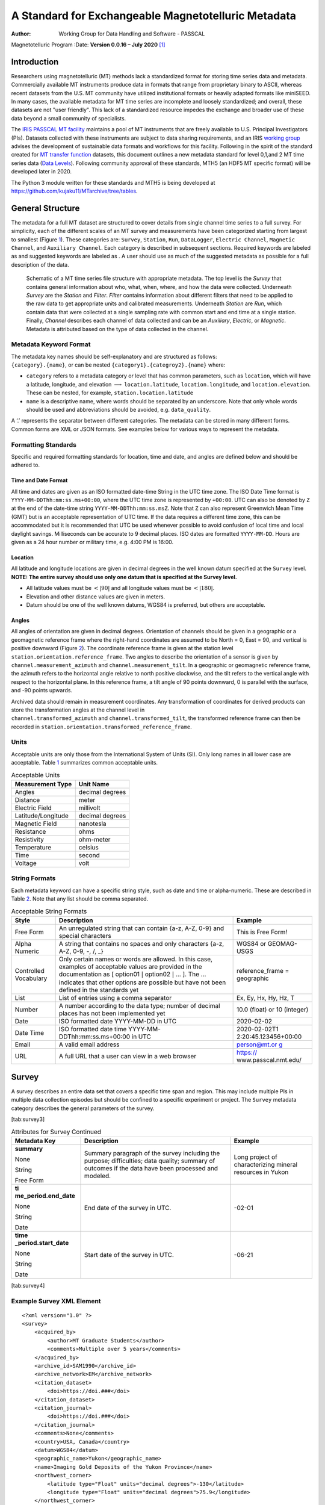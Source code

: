 ====================================================
A Standard for Exchangeable Magnetotelluric Metadata
====================================================

:Author: Working Group for Data Handling and Software - PASSCAL
Magnetotelluric Program
:Date:   **Version 0.0.16 – July 2020**\  [1]_

Introduction
============

Researchers using magnetotelluric (MT) methods lack a standardized
format for storing time series data and metadata. Commercially available
MT instruments produce data in formats that range from proprietary
binary to ASCII, whereas recent datasets from the U.S. MT community have
utilized institutional formats or heavily adapted formats like miniSEED.
In many cases, the available metadata for MT time series are incomplete
and loosely standardized; and overall, these datasets are not "user
friendly". This lack of a standardized resource impedes the exchange and
broader use of these data beyond a small community of specialists.

The `IRIS PASSCAL MT
facility <https://www.iris.edu/hq/programs/passcal/magnetotelluric_instrumentation>`__
maintains a pool of MT instruments that are freely available to U.S.
Principal Investigators (PIs). Datasets collected with these instruments
are subject to data sharing requirements, and an IRIS `working
group <https://www.iris.edu/hq/about_iris/governance/mt_soft>`__ advises
the development of sustainable data formats and workflows for this
facility. Following in the spirit of the standard created for `MT
transfer
function <https://library.seg.org/doi/10.1190/geo2018-0679.1>`__
datasets, this document outlines a new metadata standard for level
0,1,and 2 MT time series data (`Data
Levels <https://earthdata.nasa.gov/collaborate/open-data-services-and-software/data-information-policy/data-levels>`__).
Following community approval of these standards, MTH5 (an HDF5 MT
specific format) will be developed later in 2020.

The Python 3 module written for these standards and MTH5 is being
developed at https://github.com/kujaku11/MTarchive/tree/tables.

General Structure
=================

The metadata for a full MT dataset are structured to cover details from
single channel time series to a full survey. For simplicity, each of the
different scales of an MT survey and measurements have been categorized
starting from largest to smallest (Figure `1 <#fig:example>`__). These
categories are: ``Survey``, ``Station``, ``Run``, ``DataLogger``,
``Electric Channel``, ``Magnetic Channel``, and ``Auxiliary Channel``.
Each category is described in subsequent sections. Required keywords are
labeled as and suggested keywords are labeled as . A user should use as
much of the suggested metadata as possible for a full description of the
data.

.. figure:: example_mt_file_structure.pdf

   Schematic of a MT time series file structure with appropriate
   metadata. The top level is the *Survey* that contains general
   information about who, what, when, where, and how the data were
   collected. Underneath *Survey* are the *Station* and *Filter*.
   *Filter* contains information about different filters that need to be
   applied to the raw data to get appropriate units and calibrated
   measurements. Underneath *Station* are *Run*, which contain data that
   were collected at a single sampling rate with common start and end
   time at a single station. Finally, *Channel* describes each channel
   of data collected and can be an *Auxiliary*, *Electric*, or
   *Magnetic*. Metadata is attributed based on the type of data
   collected in the channel.

Metadata Keyword Format
-----------------------

| The metadata key names should be self-explanatory and are structured
  as follows:
| ``{category}.{name}``, or can be nested
  ``{category1}.{categroy2}.{name}`` where:

-  ``category`` refers to a metadata category or level that has common
   parameters, such as ``location``, which will have a latitude,
   longitude, and elevation :math:`\longrightarrow`
   ``location.latitude``, ``location.longitude``, and
   ``location.elevation``. These can be nested, for example,
   ``station.location.latitude``

-  ``name`` is a descriptive name, where words should be separated by an
   underscore. Note that only whole words should be used and
   abbreviations should be avoided, e.g. ``data_quality``.

A ‘.’ represents the separator between different categories. The
metadata can be stored in many different forms. Common forms are XML or
JSON formats. See examples below for various ways to represent the
metadata.

Formatting Standards
--------------------

Specific and required formatting standards for location, time and date,
and angles are defined below and should be adhered to.

Time and Date Format
~~~~~~~~~~~~~~~~~~~~

All time and dates are given as an ISO formatted date-time String in the
UTC time zone. The ISO Date Time format is
``YYYY-MM-DDThh:mm:ss.ms+00:00``, where the UTC time zone is represented
by ``+00:00``. UTC can also be denoted by ``Z`` at the end of the
date-time string ``YYYY-MM-DDThh:mm:ss.msZ``. Note that ``Z`` can also
represent Greenwich Mean Time (GMT) but is an acceptable representation
of UTC time. If the data requires a different time zone, this can be
accommodated but it is recommended that UTC be used whenever possible to
avoid confusion of local time and local daylight savings. Milliseconds
can be accurate to 9 decimal places. ISO dates are formatted
``YYYY-MM-DD``. Hours are given as a 24 hour number or military time,
e.g. 4:00 PM is 16:00.

Location
~~~~~~~~

All latitude and longitude locations are given in decimal degrees in the
well known datum specified at the ``Survey`` level. **NOTE: The entire
survey should use only one datum that is specified at the Survey
level.**

-  All latitude values must be :math:`<|90|` and all longitude values
   must be :math:`<|180|`.

-  Elevation and other distance values are given in meters.

-  Datum should be one of the well known datums, WGS84 is preferred, but
   others are acceptable.

Angles
~~~~~~

All angles of orientation are given in decimal degrees. Orientation of
channels should be given in a geographic or a geomagnetic reference
frame where the right-hand coordinates are assumed to be North = 0, East
= 90, and vertical is positive downward (Figure `2 <#fig:reference>`__).
The coordinate reference frame is given at the station level
``station.orientation.reference_frame``. Two angles to describe the
orientation of a sensor is given by ``channel.measurement_azimuth`` and
``channel.measurement_tilt``. In a geographic or geomagnetic reference
frame, the azimuth refers to the horizontal angle relative to north
positive clockwise, and the tilt refers to the vertical angle with
respect to the horizontal plane. In this reference frame, a tilt angle
of 90 points downward, 0 is parallel with the surface, and -90 points
upwards.

| Archived data should remain in measurement coordinates. Any
  transformation of coordinates for derived products can store the
  transformation angles at the channel level in
| ``channel.transformed_azimuth`` and ``channel.transformed_tilt``, the
  transformed reference frame can then be recorded in
  ``station.orientation.transformed_reference_frame``.

.. figure:: reference_frame.png
   Diagram showing a right-handed geographic coordinate system. The
   azimuth is measured positive clockwise along the horizontal axis and
   tilt is measured from the vertical axis with positive down = 0,
   positive up = 180, and horizontal = 90.

Units
-----

Acceptable units are only those from the International System of Units
(SI). Only long names in all lower case are acceptable. Table
`1 <#tab:units>`__ summarizes common acceptable units.

.. container::
   :name: tab:units

   .. table:: Acceptable Units

      ==================== ===============
      **Measurement Type** **Unit Name**
      ==================== ===============
      Angles               decimal degrees
      Distance             meter
      Electric Field       millivolt
      Latitude/Longitude   decimal degrees
      Magnetic Field       nanotesla
      Resistance           ohms
      Resistivity          ohm-meter
      Temperature          celsius
      Time                 second
      Voltage              volt
      ==================== ===============

String Formats
--------------

Each metadata keyword can have a specific string style, such as date and
time or alpha-numeric. These are described in Table `2 <#tab:values>`__.
Note that any list should be comma separated.

.. container::
   :name: tab:values

   .. table:: Acceptable String Formats

      +----------------------+----------------------+----------------------+
      | **Style**            | **Description**      | **Example**          |
      +======================+======================+======================+
      | Free Form            | An unregulated       | This is Free Form!   |
      |                      | string that can      |                      |
      |                      | contain {a-z, A-Z,   |                      |
      |                      | 0-9} and special     |                      |
      |                      | characters           |                      |
      +----------------------+----------------------+----------------------+
      | Alpha Numeric        | A string that        | WGS84 or GEOMAG-USGS |
      |                      | contains no spaces   |                      |
      |                      | and only characters  |                      |
      |                      | {a-z, A-Z, 0-9, -,   |                      |
      |                      | /, \_}               |                      |
      +----------------------+----------------------+----------------------+
      | Controlled           | Only certain names   | reference_frame =    |
      | Vocabulary           | or words are         | geographic           |
      |                      | allowed. In this     |                      |
      |                      | case, examples of    |                      |
      |                      | acceptable values    |                      |
      |                      | are provided in the  |                      |
      |                      | documentation as [   |                      |
      |                      | option01 :math:`|`   |                      |
      |                      | option02 :math:`|`   |                      |
      |                      | ... ]. The ...       |                      |
      |                      | indicates that other |                      |
      |                      | options are possible |                      |
      |                      | but have not been    |                      |
      |                      | defined in the       |                      |
      |                      | standards yet        |                      |
      +----------------------+----------------------+----------------------+
      | List                 | List of entries      | Ex, Ey, Hx, Hy, Hz,  |
      |                      | using a comma        | T                    |
      |                      | separator            |                      |
      +----------------------+----------------------+----------------------+
      | Number               | A number according   | 10.0 (float) or 10   |
      |                      | to the data type;    | (integer)            |
      |                      | number of decimal    |                      |
      |                      | places has not been  |                      |
      |                      | implemented yet      |                      |
      +----------------------+----------------------+----------------------+
      | Date                 | ISO formatted date   | 2020-02-02           |
      |                      | YYYY-MM-DD in UTC    |                      |
      +----------------------+----------------------+----------------------+
      | Date Time            | ISO formatted date   | 2020-02-02T1         |
      |                      | time                 | 2:20:45.123456+00:00 |
      |                      | YYYY-MM-             |                      |
      |                      | DDThh:mm:ss.ms+00:00 |                      |
      |                      | in UTC               |                      |
      +----------------------+----------------------+----------------------+
      | Email                | A valid email        | `person@mt.or        |
      |                      | address              | g <person@mt.org>`__ |
      +----------------------+----------------------+----------------------+
      | URL                  | A full URL that a    | https://             |
      |                      | user can view in a   | www.passcal.nmt.edu/ |
      |                      | web browser          |                      |
      +----------------------+----------------------+----------------------+


Survey
======

A survey describes an entire data set that covers a specific time span
and region. This may include multiple PIs in multiple data collection
episodes but should be confined to a specific experiment or project. The
``Survey`` metadata category describes the general parameters of the
survey.

.. container::
   :name: tab:survey2

   .. table:: Attributes for Survey
   
     +---------------------------------------------+------------------------------------------------+-------------------------------+
	 | **Meadata Key**                             | **Description**                                | **Example**                   |
	 +=============================================+================================================+===============================+
	 | **acquired_by.author**                      | Name of the person or persons who acquired the | person name                   |
	 |                                             |                                                |                               |
	 | Required: True                              | data.  This can be different from the project  |                               |
	 |                                             |                                                |                               |
	 | Units: None                                 | lead if a contractor or different group        |                               |
	 |                                             |                                                |                               |
	 | Type: String                                | collected the data.                            |                               |
	 |                                             |                                                |                               |
	 | Style: Free Form                            |                                                |                               |
	 +---------------------------------------------+------------------------------------------------+-------------------------------+
	 | **acquired_by.comments**                    | Any comments about aspects of how the data     | Lightning strike caused a time|
	 |                                             |                                                |                               |
	 | Required: False                             | were collected or any inconsistencies in the   | skip at 8 am UTC.             |
	 |                                             |                                                |                               |
	 | Units: None                                 | data.                                          |                               |
	 |                                             |                                                |                               |
	 | Type: String                                |                                                |                               |
	 |                                             |                                                |                               |
	 | Style: Free Form                            |                                                |                               |
	 +---------------------------------------------+------------------------------------------------+-------------------------------+
	 | **archive_id**                              | Alphanumeric name provided by the archive. For | YKN20                         |
	 |                                             |                                                |                               |
	 | Required: True                              | IRIS this will be the FDSN providing a code.   |                               |
	 |                                             |                                                |                               |
	 | Units: None                                 |                                                |                               |
	 |                                             |                                                |                               |
	 | Type: String                                |                                                |                               |
	 |                                             |                                                |                               |
	 | Style: Alpha Numeric                        |                                                |                               |
	 +---------------------------------------------+------------------------------------------------+-------------------------------+
	


[tab:survey3]

.. container::
   :name: tab:survey4

   .. table:: Attributes for Survey Continued

      +----------------------+----------------------+----------------------+
      | **Metadata Key**     | **Description**      | **Example**          |
      +======================+======================+======================+
      | **summary**          | Summary paragraph of | Long project of      |
      |                      | the survey including | characterizing       |
      | None                 | the purpose;         | mineral resources in |
      |                      | difficulties; data   | Yukon                |
      | String               | quality; summary of  |                      |
      |                      | outcomes if the data |                      |
      | Free Form            | have been processed  |                      |
      |                      | and modeled.         |                      |
      +----------------------+----------------------+----------------------+
      | **ti                 | End date of the      | -02-01               |
      | me_period.end_date** | survey in UTC.       |                      |
      |                      |                      |                      |
      | None                 |                      |                      |
      |                      |                      |                      |
      | String               |                      |                      |
      |                      |                      |                      |
      | Date                 |                      |                      |
      +----------------------+----------------------+----------------------+
      | **time               | Start date of the    | -06-21               |
      | _period.start_date** | survey in UTC.       |                      |
      |                      |                      |                      |
      | None                 |                      |                      |
      |                      |                      |                      |
      | String               |                      |                      |
      |                      |                      |                      |
      | Date                 |                      |                      |
      +----------------------+----------------------+----------------------+

[tab:survey4]

Example Survey XML Element
--------------------------

::

   <?xml version="1.0" ?>
   <survey>
       <acquired_by>
           <author>MT Graduate Students</author>
           <comments>Multiple over 5 years</comments>
       </acquired_by>
       <archive_id>SAM1990</archive_id>
       <archive_network>EM</archive_network>
       <citation_dataset>
           <doi>https://doi.###</doi>
       </citation_dataset>
       <citation_journal>
           <doi>https://doi.###</doi>
       </citation_journal>
       <comments>None</comments>
       <country>USA, Canada</country>
       <datum>WGS84</datum>
       <geographic_name>Yukon</geographic_name>
       <name>Imaging Gold Deposits of the Yukon Province</name>
       <northwest_corner>
           <latitude type="Float" units="decimal degrees">-130</latitude>
           <longitude type="Float" units="decimal degrees">75.9</longitude>
       </northwest_corner>
       <project>AURORA</project>
       <project_lead>
           <Email>m.tee@mt.org</Email>
           <organization>EM Ltd.</organization>
           <author>M. Tee</author>
       </project_lead>
       <release_license>CC0</release_license>
       <southeast_corner>
           <latitude type="Float" units="decimal degrees">-110.0</latitude>
           <longitude type="Float" units="decimal degrees">65.12</longitude>
       </southeast_corner>
       <summary>This survey spanned multiple years with graduate students
                collecting the data.  Lots of curious bears and moose,
                some interesting signal from the aurora.  Modeled data
                image large scale crustal features like the 
                "fingers of god" that suggest large mineral deposits.
       </summary>
       <time_period>
           <end_date>2020-01-01</end_date>
           <start_date>1995-01-01</start_date>
       </time_period>
   </survey>

Station
=======

A station encompasses a single site where data are collected. If the
location changes during a run, then a new station should be created and
subsequently a new run under the new station. If the sensors, cables,
data logger, battery, etc. are replaced during a run but the station
remains in the same location, then this can be recorded in the ``Run``
metadata but does not require a new station entry.

.. container::
   :name: tab:station

   .. table:: Attributes for Station

      +----------------------+----------------------+----------------------+
      | **Metadata Key**     | **Description**      | **Example**          |
      +======================+======================+======================+
      | **                   | Name of person or    | person name          |
      | acquired_by.author** | group that collected |                      |
      |                      | the station data and |                      |
      | None                 | will be the point of |                      |
      |                      | contact if any       |                      |
      | String               | questions arise      |                      |
      |                      | about the data.      |                      |
      | Free Form            |                      |                      |
      +----------------------+----------------------+----------------------+
      | **ac                 | Any comments about   | Expert diggers.      |
      | quired_by.comments** | who acquired the     |                      |
      |                      | data.                |                      |
      | None                 |                      |                      |
      |                      |                      |                      |
      | String               |                      |                      |
      |                      |                      |                      |
      | Free Form            |                      |                      |
      +----------------------+----------------------+----------------------+
      | **archive_id**       | Station name that is | MT201                |
      |                      | archived             |                      |
      | None                 | a-z;A-Z;0-9. For     |                      |
      |                      | IRIS this is a 5     |                      |
      | String               | character String.    |                      |
      |                      |                      |                      |
      | Alpha Numeric        |                      |                      |
      +----------------------+----------------------+----------------------+
      | **channel_layout**   | How the dipoles and  | +                    |
      |                      | magnetic channels of |                      |
      | None                 | the station were     |                      |
      |                      | laid out. Options: [ |                      |
      | String               | L :math:`|` +        |                      |
      |                      | :math:`|` ... ]      |                      |
      | Controlled           |                      |                      |
      | Vocabulary           |                      |                      |
      +----------------------+----------------------+----------------------+
      | *                    | List of components   | Ex, Ey, Hx, Hy, Hz,  |
      | *channels_recorded** | recorded by the      | T                    |
      |                      | station. Should be a |                      |
      | None                 | summary of all       |                      |
      |                      | channels recorded    |                      |
      | String               | dropped channels     |                      |
      |                      | will be recorded in  |                      |
      | Controlled           | Run. Options: [ Ex   |                      |
      | Vocabulary           | :math:`|` Ey         |                      |
      |                      | :math:`|` Hx         |                      |
      |                      | :math:`|` Hy         |                      |
      |                      | :math:`|` Hz         |                      |
      |                      | :math:`|` T          |                      |
      |                      | :math:`|` Battery    |                      |
      |                      | :math:`|` ... ]      |                      |
      +----------------------+----------------------+----------------------+
      | **comments**         | Any comments on the  | Pipeline near by.    |
      |                      | station that would   |                      |
      | None                 | be important for a   |                      |
      |                      | user.                |                      |
      | String               |                      |                      |
      |                      |                      |                      |
      | Free Form            |                      |                      |
      +----------------------+----------------------+----------------------+

[tab:station]

.. table:: Attributes for Station Continued

   +----------------------+----------------------+----------------------+
   | **Metadata Key**     | **Description**      | **Example**          |
   +======================+======================+======================+
   | **data_type**        | All types of data    | BBMT                 |
   |                      | recorded by the      |                      |
   | None                 | station. If multiple |                      |
   |                      | types input as a     |                      |
   | String               | comma separated      |                      |
   |                      | list. Options: [ RMT |                      |
   | Controlled           | :math:`|` AMT        |                      |
   | Vocabulary           | :math:`|` BBMT       |                      |
   |                      | :math:`|` LPMT       |                      |
   |                      | :math:`|` ULPMT      |                      |
   |                      | :math:`|` ... ]      |                      |
   +----------------------+----------------------+----------------------+
   | **geographic_name**  | Closest geographic   | "Whitehorse, YK"     |
   |                      | name to the station, |                      |
   | None                 | should be rather     |                      |
   |                      | general. For further |                      |
   | String               | details about        |                      |
   |                      | geographic names see |                      |
   | Free Form            | https://www          |                      |
   |                      | .usgs.gov/core-scien |                      |
   |                      | ce-systems/ngp/board |                      |
   |                      | -on-geographic-names |                      |
   +----------------------+----------------------+----------------------+
   | **id**               | Station name. This   | bear hallabaloo      |
   |                      | can be a longer name |                      |
   | None                 | than the archive_id  |                      |
   |                      | name and be a more   |                      |
   | String               | explanatory name.    |                      |
   |                      |                      |                      |
   | Free Form            |                      |                      |
   +----------------------+----------------------+----------------------+
   | **location.de        | Any comments on      | Different than       |
   | clination.comments** | declination that are | recorded declination |
   |                      | important to an end  | from data logger.    |
   | None                 | user.                |                      |
   |                      |                      |                      |
   | String               |                      |                      |
   |                      |                      |                      |
   | Free Form            |                      |                      |
   +----------------------+----------------------+----------------------+
   | **location           | Name of the          | WMM-2016             |
   | .declination.model** | geomagnetic          |                      |
   |                      | reference model as   |                      |
   | None                 | {m                   |                      |
   |                      | odel_name}{-}{YYYY}. |                      |
   | String               | Model options:       |                      |
   |                      |                      |                      |
   | Controlled           |                      |                      |
   | Vocabulary           |                      |                      |
   +----------------------+----------------------+----------------------+
   | **location           | Declination angle    |                      |
   | .declination.value** | relative to          |                      |
   |                      | geographic north     |                      |
   | decimal degrees      | positive clockwise   |                      |
   |                      | estimated from       |                      |
   | Float                | location and         |                      |
   |                      | geomagnetic model.   |                      |
   | Number               |                      |                      |
   +----------------------+----------------------+----------------------+
   | **                   | Elevation of station |                      |
   | location.elevation** | location in datum    |                      |
   |                      | specified at survey  |                      |
   | meters               | level.               |                      |
   |                      |                      |                      |
   | Float                |                      |                      |
   |                      |                      |                      |
   | Number               |                      |                      |
   +----------------------+----------------------+----------------------+

.. table:: Attributes for Station Continued

   +----------------------+----------------------+----------------------+
   | **Metadata Key**     | **Description**      | **Example**          |
   +======================+======================+======================+
   | *                    | Latitude of station  |                      |
   | *location.latitude** | location in datum    |                      |
   |                      | specified at survey  |                      |
   | decimal degrees      | level.               |                      |
   |                      |                      |                      |
   | Float                |                      |                      |
   |                      |                      |                      |
   | Number               |                      |                      |
   +----------------------+----------------------+----------------------+
   | **                   | Longitude of station |                      |
   | location.longitude** | location in datum    |                      |
   |                      | specified at survey  |                      |
   | decimal degrees      | level.               |                      |
   |                      |                      |                      |
   | Float                |                      |                      |
   |                      |                      |                      |
   | Number               |                      |                      |
   +----------------------+----------------------+----------------------+
   | **                   | Method for orienting | compass              |
   | orientation.method** | station channels.    |                      |
   |                      | Options: [ compass   |                      |
   | None                 | :math:`|` GPS        |                      |
   |                      | :math:`|` theodolite |                      |
   | String               | :math:`|`            |                      |
   |                      | electric_compass     |                      |
   | Controlled           | :math:`|` ... ]      |                      |
   | Vocabulary           |                      |                      |
   +----------------------+----------------------+----------------------+
   | **orientati          | Reference frame for  | geomagnetic          |
   | on.reference_frame** | station layout.      |                      |
   |                      | There are only 2     |                      |
   | None                 | options geographic   |                      |
   |                      | and geomagnetic.     |                      |
   | String               | Both assume a        |                      |
   |                      | right-handed         |                      |
   | Controlled           | coordinate system    |                      |
   | Vocabulary           | with North=0, E=90   |                      |
   |                      | and vertical         |                      |
   |                      | positive downward.   |                      |
   |                      | Options: [           |                      |
   |                      | geographic :math:`|` |                      |
   |                      | geomagnetic ]        |                      |
   +----------------------+----------------------+----------------------+
   | **o                  | Reference frame      |                      |
   | rientation.transform | rotation angel       |                      |
   | ed_reference_frame** | relative to          |                      |
   |                      | orienta              |                      |
   | None                 | tion.reference_frame |                      |
   |                      | assuming positive    |                      |
   | Float                | clockwise. Should    |                      |
   |                      | only be used if data |                      |
   | Number               | are rotated.         |                      |
   +----------------------+----------------------+----------------------+
   | **p                  | Any comments on      | From a graduated     |
   | rovenance.comments** | provenance of the    | graduate student.    |
   |                      | data.                |                      |
   | None                 |                      |                      |
   |                      |                      |                      |
   | String               |                      |                      |
   |                      |                      |                      |
   | Free Form            |                      |                      |
   +----------------------+----------------------+----------------------+
   | **proven             | Date and time the    | -02-08               |
   | ance.creation_time** | file was created.    | T12:23:40.324600     |
   |                      |                      | +00:00               |
   | None                 |                      |                      |
   |                      |                      |                      |
   | String               |                      |                      |
   |                      |                      |                      |
   | Date Time            |                      |                      |
   +----------------------+----------------------+----------------------+

.. table:: Attributes for Station Continued

   +----------------------+----------------------+----------------------+
   | **Metadata Key**     | **Description**      | **Example**          |
   +======================+======================+======================+
   | **provenance.log**   | A history of any     | -02-10               |
   |                      | changes made to the  | T14:24:45+00:00      |
   | None                 | data.                | updated station      |
   |                      |                      | metadata.            |
   | String               |                      |                      |
   |                      |                      |                      |
   | Free Form            |                      |                      |
   +----------------------+----------------------+----------------------+
   | **provenan           | Author of the        | programmer 01        |
   | ce.software.author** | software used to     |                      |
   |                      | create the data      |                      |
   | None                 | files.               |                      |
   |                      |                      |                      |
   | String               |                      |                      |
   |                      |                      |                      |
   | Free Form            |                      |                      |
   +----------------------+----------------------+----------------------+
   | **proven             | Name of the software | mtrules              |
   | ance.software.name** | used to create data  |                      |
   |                      | files                |                      |
   | None                 |                      |                      |
   |                      |                      |                      |
   | String               |                      |                      |
   |                      |                      |                      |
   | Free Form            |                      |                      |
   +----------------------+----------------------+----------------------+
   | **provenanc          | Version of the       | 12.01a               |
   | e.software.version** | software used to     |                      |
   |                      | create data files    |                      |
   | None                 |                      |                      |
   |                      |                      |                      |
   | String               |                      |                      |
   |                      |                      |                      |
   | Free Form            |                      |                      |
   +----------------------+----------------------+----------------------+
   | **provenanc          | Name of the person   | person name          |
   | e.submitter.author** | submitting the data  |                      |
   |                      | to the archive.      |                      |
   | None                 |                      |                      |
   |                      |                      |                      |
   | String               |                      |                      |
   |                      |                      |                      |
   | Free Form            |                      |                      |
   +----------------------+----------------------+----------------------+
   | **provenan           | Email of the person  | mt.guru@em.org       |
   | ce.submitter.email** | submitting the data  |                      |
   |                      | to the archive.      |                      |
   | None                 |                      |                      |
   |                      |                      |                      |
   | String               |                      |                      |
   |                      |                      |                      |
   | Email                |                      |                      |
   +----------------------+----------------------+----------------------+
   | **provenance.subm    | Name of the          | MT Gurus             |
   | itter.organization** | organization that is |                      |
   |                      | submitting data to   |                      |
   | None                 | the archive.         |                      |
   |                      |                      |                      |
   | String               |                      |                      |
   |                      |                      |                      |
   | Free Form            |                      |                      |
   +----------------------+----------------------+----------------------+

.. table:: Attributes for Station Continued

   +----------------------+----------------------+----------------------+
   | **Metadata Key**     | **Description**      | **Example**          |
   +======================+======================+======================+
   | **time_period.end**  | End date and time of | -02-04               |
   |                      | collection in UTC.   | T16:23:45.453670     |
   | None                 |                      | +00:00               |
   |                      |                      |                      |
   | String               |                      |                      |
   |                      |                      |                      |
   | Date Time            |                      |                      |
   +----------------------+----------------------+----------------------+
   | *                    | Start date and time  | -02-01               |
   | *time_period.start** | of collection in     | T09:23:45.453670     |
   |                      | UTC.                 | +00:00               |
   | None                 |                      |                      |
   |                      |                      |                      |
   | String               |                      |                      |
   |                      |                      |                      |
   | Date Time            |                      |                      |
   +----------------------+----------------------+----------------------+

Example Station JSON
--------------------

::

   {    "station": {
           "acquired_by": {
               "author": "mt",
               "comments": null},
           "archive_id": "MT012",
           "channel_layout": "L",
           "channels_recorded": "Ex, Ey, Hx, Hy",
           "comments": null,
           "data_type": "MT",
           "geographic_name": "Whitehorse, Yukon",
           "id": "Curious Bears Hallabaloo",
           "location": {
               "latitude": 10.0,
               "longitude": -112.98,
               "elevation": 1234.0,
               "declination": {
                   "value": 12.3,
                   "comments": null,
                   "model": "WMM-2016"}},
           "orientation": {
               "method": "compass",
               "reference_frame": "geomagnetic"},
           "provenance": {
               "comments": null,
               "creation_time": "1980-01-01T00:00:00+00:00",
               "log": null,
               "software": {
                   "author": "test",
                   "version": "1.0a",
                   "name": "name"},
               "submitter": {
                   "author": "name",
                   "organization": null,
                   "email": "test@here.org"}},
           "time_period": {
               "end": "1980-01-01T00:00:00+00:00",
               "start": "1982-01-01T16:45:15+00:00"}
            }
   }

Run
===

A run represents data collected at a single station with a single
sampling rate. If the dipole length or other such station parameters are
changed between runs, this would require adding a new run. If the
station is relocated then a new station should be created. If a run has
channels that drop out, the start and end period will be the minimum
time and maximum time for all channels recorded.

.. container::
   :name: tab:run

   .. table:: Attributes for Run

      +----------------------+----------------------+----------------------+
      | **Metadata Key**     | **Description**      | **Example**          |
      +======================+======================+======================+
      | **                   | Name of the person   | M.T. Nubee           |
      | acquired_by.author** | or persons who       |                      |
      |                      | acquired the run     |                      |
      | None                 | data. This can be    |                      |
      |                      | different from the   |                      |
      | String               | station.acquired_by  |                      |
      |                      | and                  |                      |
      | Free Form            | survey.acquired_by.  |                      |
      +----------------------+----------------------+----------------------+
      | **ac                 | Any comments about   | Group of             |
      | quired_by.comments** | who acquired the     | undergraduates.      |
      |                      | data.                |                      |
      | None                 |                      |                      |
      |                      |                      |                      |
      | String               |                      |                      |
      |                      |                      |                      |
      | Free Form            |                      |                      |
      +----------------------+----------------------+----------------------+
      | **channels_          | List of auxiliary    | T, battery           |
      | recorded_auxiliary** | channels recorded.   |                      |
      |                      |                      |                      |
      | None                 |                      |                      |
      |                      |                      |                      |
      | String               |                      |                      |
      |                      |                      |                      |
      | name list            |                      |                      |
      +----------------------+----------------------+----------------------+
      | **channels           | List of electric     | Ex, Ey               |
      | _recorded_electric** | channels recorded.   |                      |
      |                      |                      |                      |
      | None                 |                      |                      |
      |                      |                      |                      |
      | String               |                      |                      |
      |                      |                      |                      |
      | name list            |                      |                      |
      +----------------------+----------------------+----------------------+
      | **channels           | List of magnetic     | Hx, Hy, Hz           |
      | _recorded_magnetic** | channels recorded.   |                      |
      |                      |                      |                      |
      | None                 |                      |                      |
      |                      |                      |                      |
      | String               |                      |                      |
      |                      |                      |                      |
      | name list            |                      |                      |
      +----------------------+----------------------+----------------------+
      | **comments**         | Any comments on the  | Badger attacked Ex.  |
      |                      | run that would be    |                      |
      | None                 | important for a      |                      |
      |                      | user.                |                      |
      | String               |                      |                      |
      |                      |                      |                      |
      | Free Form            |                      |                      |
      +----------------------+----------------------+----------------------+

[tab:run]

.. table:: Attributes for Run Continued

   +----------------------+----------------------+----------------------+
   | **Metadata Key**     | **Description**      | **Example**          |
   +======================+======================+======================+
   | **comments**         | Any comments on the  | cows chewed cables   |
   |                      | run that would be    | at 9am local time.   |
   | None                 | important for a      |                      |
   |                      | user.                |                      |
   | String               |                      |                      |
   |                      |                      |                      |
   | Free Form            |                      |                      |
   +----------------------+----------------------+----------------------+
   | **data_logg          | Author of the        | instrument engineer  |
   | er.firmware.author** | firmware that runs   |                      |
   |                      | the data logger.     |                      |
   | None                 |                      |                      |
   |                      |                      |                      |
   | String               |                      |                      |
   |                      |                      |                      |
   | Free Form            |                      |                      |
   +----------------------+----------------------+----------------------+
   | **data_lo            | Name of the firmware | mtrules              |
   | gger.firmware.name** | the data logger      |                      |
   |                      | runs.                |                      |
   | None                 |                      |                      |
   |                      |                      |                      |
   | String               |                      |                      |
   |                      |                      |                      |
   | Free Form            |                      |                      |
   +----------------------+----------------------+----------------------+
   | **data_logge         | Version of the       | 12.01a               |
   | r.firmware.version** | firmware that runs   |                      |
   |                      | the data logger.     |                      |
   | None                 |                      |                      |
   |                      |                      |                      |
   | String               |                      |                      |
   |                      |                      |                      |
   | Free Form            |                      |                      |
   +----------------------+----------------------+----------------------+
   | **data_logger.id**   | Instrument ID Number | mt01                 |
   |                      | can be serial Number |                      |
   | None                 | or a designated ID.  |                      |
   |                      |                      |                      |
   | String               |                      |                      |
   |                      |                      |                      |
   | Free Form            |                      |                      |
   +----------------------+----------------------+----------------------+
   | **data_l             | Name of person or    | MT Gurus             |
   | ogger.manufacturer** | company that         |                      |
   |                      | manufactured the     |                      |
   | None                 | data logger.         |                      |
   |                      |                      |                      |
   | String               |                      |                      |
   |                      |                      |                      |
   | Free Form            |                      |                      |
   +----------------------+----------------------+----------------------+
   | *                    | Model version of the | falcon5              |
   | *data_logger.model** | data logger.         |                      |
   |                      |                      |                      |
   | None                 |                      |                      |
   |                      |                      |                      |
   | String               |                      |                      |
   |                      |                      |                      |
   | Free Form            |                      |                      |
   +----------------------+----------------------+----------------------+

.. table:: Attributes for Run Continued

   +----------------------+----------------------+----------------------+
   | **Metadata Key**     | **Description**      | **Example**          |
   +======================+======================+======================+
   | **data_logger.pow    | Any comment about    | Used a solar panel   |
   | er_source.comments** | the power source.    | and it was cloudy.   |
   |                      |                      |                      |
   | None                 |                      |                      |
   |                      |                      |                      |
   | String               |                      |                      |
   |                      |                      |                      |
   | Name                 |                      |                      |
   +----------------------+----------------------+----------------------+
   | **data_logg          | Battery ID or name   | battery01            |
   | er.power_source.id** |                      |                      |
   |                      |                      |                      |
   | None                 |                      |                      |
   |                      |                      |                      |
   | String               |                      |                      |
   |                      |                      |                      |
   | name                 |                      |                      |
   +----------------------+----------------------+----------------------+
   | **data_logger        | Battery type         | pb-acid gel cell     |
   | .power_source.type** |                      |                      |
   |                      |                      |                      |
   | None                 |                      |                      |
   |                      |                      |                      |
   | String               |                      |                      |
   |                      |                      |                      |
   | name                 |                      |                      |
   +----------------------+----------------------+----------------------+
   | **data_logger.power_ | End voltage          |                      |
   | source.voltage.end** |                      |                      |
   |                      |                      |                      |
   | volts                |                      |                      |
   |                      |                      |                      |
   | Float                |                      |                      |
   |                      |                      |                      |
   | Number               |                      |                      |
   +----------------------+----------------------+----------------------+
   | **                   | Starting voltage     |                      |
   | data_logger.power_so |                      |                      |
   | urce.voltage.start** |                      |                      |
   |                      |                      |                      |
   | volts                |                      |                      |
   |                      |                      |                      |
   | Float                |                      |                      |
   |                      |                      |                      |
   | Number               |                      |                      |
   +----------------------+----------------------+----------------------+
   | **data_logger.timi   | Any comment on       | GPS locked with      |
   | ng_system.comments** | timing system that   | internal quartz      |
   |                      | might be useful for  | clock                |
   | None                 | the user.            |                      |
   |                      |                      |                      |
   | String               |                      |                      |
   |                      |                      |                      |
   | Free Form            |                      |                      |
   +----------------------+----------------------+----------------------+
   | **data_logger.t      | Estimated drift of   |                      |
   | iming_system.drift** | the timing system.   |                      |
   |                      |                      |                      |
   | seconds              |                      |                      |
   |                      |                      |                      |
   | Float                |                      |                      |
   |                      |                      |                      |
   | Number               |                      |                      |
   +----------------------+----------------------+----------------------+

.. table:: Attributes for Run Continued

   +----------------------+----------------------+----------------------+
   | **Metadata Key**     | **Description**      | **Example**          |
   +======================+======================+======================+
   | **data_logger.       | Type of timing       | GPS                  |
   | timing_system.type** | system used in the   |                      |
   |                      | data logger.         |                      |
   | None                 |                      |                      |
   |                      |                      |                      |
   | String               |                      |                      |
   |                      |                      |                      |
   | Free Form            |                      |                      |
   +----------------------+----------------------+----------------------+
   | *                    | Estimated            |                      |
   | *data_logger.timing_ | uncertainty of the   |                      |
   | system.uncertainty** | timing system.       |                      |
   |                      |                      |                      |
   | seconds              |                      |                      |
   |                      |                      |                      |
   | Float                |                      |                      |
   |                      |                      |                      |
   | Number               |                      |                      |
   +----------------------+----------------------+----------------------+
   | **data_logger.type** | Type of data logger, | broadband 32-bit     |
   |                      | this should specify  |                      |
   | None                 | the bit rate and any |                      |
   |                      | other parameters of  |                      |
   | String               | the data logger.     |                      |
   |                      |                      |                      |
   | Free Form            |                      |                      |
   +----------------------+----------------------+----------------------+
   | **data_type**        | Type of data         | BBMT                 |
   |                      | recorded for this    |                      |
   | None                 | run. Options: [ RMT  |                      |
   |                      | :math:`|` AMT        |                      |
   | String               | :math:`|` BBMT       |                      |
   |                      | :math:`|` LPMT       |                      |
   | Controlled           | :math:`|` ULPMT      |                      |
   | Vocabulary           | :math:`|` ... ]      |                      |
   +----------------------+----------------------+----------------------+
   | **id**               | Name of the run.     | MT302b               |
   |                      | Should be station    |                      |
   | None                 | name followed by an  |                      |
   |                      | alphabet letter for  |                      |
   | String               | the run.             |                      |
   |                      |                      |                      |
   | Alpha Numeric        |                      |                      |
   +----------------------+----------------------+----------------------+
   | **                   | Person who input the | Metadata Zen         |
   | metadata_by.author** | metadata.            |                      |
   |                      |                      |                      |
   | None                 |                      |                      |
   |                      |                      |                      |
   | String               |                      |                      |
   |                      |                      |                      |
   | Free Form            |                      |                      |
   +----------------------+----------------------+----------------------+
   | **me                 | Any comments about   | Undergraduate did    |
   | tadata_by.comments** | the metadata that    | the input.           |
   |                      | would be useful for  |                      |
   | None                 | the user.            |                      |
   |                      |                      |                      |
   | String               |                      |                      |
   |                      |                      |                      |
   | Free Form            |                      |                      |
   +----------------------+----------------------+----------------------+

.. container::
   :name: tab:

   .. table:: Attributes for Run

      +----------------------+----------------------+----------------------+
      | **Metadata Key**     | **Description**      | **Example**          |
      +======================+======================+======================+
      | **p                  | Any comments on      | all good             |
      | rovenance.comments** | provenance of the    |                      |
      |                      | data that would be   |                      |
      | None                 | useful to users.     |                      |
      |                      |                      |                      |
      | String               |                      |                      |
      |                      |                      |                      |
      | Free Form            |                      |                      |
      +----------------------+----------------------+----------------------+
      | **provenance.log**   | A history of changes | -02-10 T14:24:45     |
      |                      | made to the data.    | +00:00 updated       |
      | None                 |                      | metadata             |
      |                      |                      |                      |
      | String               |                      |                      |
      |                      |                      |                      |
      | Free Form            |                      |                      |
      +----------------------+----------------------+----------------------+
      | **sampling_rate**    | Sampling rate for    |                      |
      |                      | the recorded run.    |                      |
      | samples per second   |                      |                      |
      |                      |                      |                      |
      | Float                |                      |                      |
      |                      |                      |                      |
      | Number               |                      |                      |
      +----------------------+----------------------+----------------------+
      | **time_period.end**  | End date and time of | -02-04               |
      |                      | collection in UTC.   | T16:23:45.453670     |
      | None                 |                      | +00:00               |
      |                      |                      |                      |
      | String               |                      |                      |
      |                      |                      |                      |
      | Date Time            |                      |                      |
      +----------------------+----------------------+----------------------+
      | *                    | Start date and time  | -02-01               |
      | *time_period.start** | of collection in     | T09:23:45.453670     |
      |                      | UTC.                 | +00:00               |
      | None                 |                      |                      |
      |                      |                      |                      |
      | String               |                      |                      |
      |                      |                      |                      |
      | Date Time            |                      |                      |
      +----------------------+----------------------+----------------------+

[tab:]

Example Run JSON
----------------

::

   {
       "run": {
           "acquired_by.author": "Magneto",
           "acquired_by.comments": "No hands all telekinesis.",
           "channels_recorded_auxiliary": ["temperature", "battery"],
           "channels_recorded_electric": ["Ex", "Ey"],
           "channels_recorded_magnetic": ["Hx", "Hy", "Hz"],
           "comments": "Good solar activity",
           "data_logger.firmware.author": "Engineer 01",
           "data_logger.firmware.name": "MTDL",
           "data_logger.firmware.version": "12.23a",
           "data_logger.id": "DL01",
           "data_logger.manufacturer": "MT Gurus",
           "data_logger.model": "Falcon 7",
           "data_logger.power_source.comments": "Used solar panel but cloudy",
           "data_logger.power_source.id": "Battery_07",
           "data_logger.power_source.type": "Pb-acid gel cell 72 Amp-hr",
           "data_logger.power_source.voltage.end": 14.1,
           "data_logger.power_source.voltage.start": 13.7,
           "data_logger.timing_system.comments": null,
           "data_logger.timing_system.drift": 0.000001,
           "data_logger.timing_system.type": "GPS + internal clock",
           "data_logger.timing_system.uncertainty": 0.0000001,
           "data_logger.type": "Broadband 32-bit 5 channels",
           "data_type": "BBMT",
           "id": "YKN201b",
           "metadata_by.author": "Graduate Student",
           "metadata_by.comments": "Lazy",
           "provenance.comments": "Data found on old hard drive",
           "provenance.log": "2020-01-02 Updated metadata from old records",
           "sampling_rate": 256,
           "time_period.end": "1999-06-01T15:30:00+00:00",
           "time_period.start": "1999-06-5T20:45:00+00:00"
       }
   }

Electric Channel
================

Electric channel refers to a dipole measurement of the electric field
for a single station for a single run.

.. container::
   :name: tab:electric

   .. table:: Attributes for Electric

      +----------------------+----------------------+----------------------+
      | **Metadata Key**     | **Description**      | **Example**          |
      +======================+======================+======================+
      | **ac.end**           | Ending AC value; if  | , 49.5               |
      |                      | more than one        |                      |
      | volts                | measurement input as |                      |
      |                      | a list of Number [1  |                      |
      | Float                | 2 ...]               |                      |
      |                      |                      |                      |
      | Number               |                      |                      |
      +----------------------+----------------------+----------------------+
      | **ac.start**         | Starting AC value;   | , 55.8               |
      |                      | if more than one     |                      |
      | volts                | measurement input as |                      |
      |                      | a list of Number [1  |                      |
      | Float                | 2 ...]               |                      |
      |                      |                      |                      |
      | Number               |                      |                      |
      +----------------------+----------------------+----------------------+
      | **channel_number**   | Channel number on    |                      |
      |                      | the data logger of   |                      |
      | None                 | the recorded         |                      |
      |                      | channel.             |                      |
      | Integer              |                      |                      |
      |                      |                      |                      |
      | Number               |                      |                      |
      +----------------------+----------------------+----------------------+
      | **comments**         | Any comments about   | Lightning storm at   |
      |                      | the channel that     | 6pm local time       |
      | None                 | would be useful to a |                      |
      |                      | user.                |                      |
      | String               |                      |                      |
      |                      |                      |                      |
      | Free Form            |                      |                      |
      +----------------------+----------------------+----------------------+
      | **component**        | Name of the          | Ex                   |
      |                      | component measured.  |                      |
      | None                 | Options:             |                      |
      |                      |                      |                      |
      | String               |                      |                      |
      |                      |                      |                      |
      | Controlled           |                      |                      |
      | Vocabulary           |                      |                      |
      +----------------------+----------------------+----------------------+
      | **cont               | Starting contact     | , 1.8                |
      | act_resistance.end** | resistance; if more  |                      |
      |                      | than one measurement |                      |
      | ohms                 | input as a list [1,  |                      |
      |                      | 2, ... ]             |                      |
      | Float                |                      |                      |
      |                      |                      |                      |
      | Number list          |                      |                      |
      +----------------------+----------------------+----------------------+

[tab:electric]

.. table:: Attributes for Electric Continued

   +----------------------+----------------------+----------------------+
   | **Metadata Key**     | **Description**      | **Example**          |
   +======================+======================+======================+
   | **contac             | Starting contact     | , 1.4                |
   | t_resistance.start** | resistance; if more  |                      |
   |                      | than one measurement |                      |
   | ohms                 | input as a list [1,  |                      |
   |                      | 2, ... ]             |                      |
   | Float                |                      |                      |
   |                      |                      |                      |
   | Number list          |                      |                      |
   +----------------------+----------------------+----------------------+
   | **data_qua           | Name of person or    | graduate student ace |
   | lity.rating.author** | organization who     |                      |
   |                      | rated the data.      |                      |
   | None                 |                      |                      |
   |                      |                      |                      |
   | String               |                      |                      |
   |                      |                      |                      |
   | Free Form            |                      |                      |
   +----------------------+----------------------+----------------------+
   | **data_qua           | The method used to   | standard deviation   |
   | lity.rating.method** | rate the data.       |                      |
   |                      | Should be a          |                      |
   | None                 | descriptive name and |                      |
   |                      | not just the name of |                      |
   | String               | a software package.  |                      |
   |                      | If a rating is       |                      |
   | Free Form            | provided, the method |                      |
   |                      | should be recorded.  |                      |
   +----------------------+----------------------+----------------------+
   | **data_qu            | Rating from 1-5      |                      |
   | ality.rating.value** | where 1 is bad, 5 is |                      |
   |                      | good, and 0 is       |                      |
   | None                 | unrated. Options: [  |                      |
   |                      | 0 :math:`|` 1        |                      |
   | Integer              | :math:`|` 2          |                      |
   |                      | :math:`|` 3          |                      |
   | Number               | :math:`|` 4          |                      |
   |                      | :math:`|` 5 ]        |                      |
   +----------------------+----------------------+----------------------+
   | **da                 | Any warnings about   | periodic pipeline    |
   | ta_quality.warning** | the data that should | noise                |
   |                      | be noted for users.  |                      |
   | None                 |                      |                      |
   |                      |                      |                      |
   | String               |                      |                      |
   |                      |                      |                      |
   | Free Form            |                      |                      |
   +----------------------+----------------------+----------------------+
   | **dc.end**           | Ending DC value; if  |                      |
   |                      | more than one        |                      |
   | volts                | measurement input as |                      |
   |                      | a list [1, 2, ... ]  |                      |
   | Float                |                      |                      |
   |                      |                      |                      |
   | Number               |                      |                      |
   +----------------------+----------------------+----------------------+
   | **dc.start**         | Starting DC value;   |                      |
   |                      | if more than one     |                      |
   | volts                | measurement input as |                      |
   |                      | a list [1, 2, ... ]  |                      |
   | Float                |                      |                      |
   |                      |                      |                      |
   | Number               |                      |                      |
   +----------------------+----------------------+----------------------+

.. table:: Attributes for Electric Continued

   +----------------------+----------------------+----------------------+
   | **Metadata Key**     | **Description**      | **Example**          |
   +======================+======================+======================+
   | **dipole_length**    | Length of the dipole |                      |
   |                      |                      |                      |
   | meters               |                      |                      |
   |                      |                      |                      |
   | Float                |                      |                      |
   |                      |                      |                      |
   | Number               |                      |                      |
   +----------------------+----------------------+----------------------+
   | **filter.applied**   | Boolean if filter    | True, True           |
   |                      | has been applied or  |                      |
   | None                 | not. If more than    |                      |
   |                      | one filter, input as |                      |
   | Boolean              | a comma separated    |                      |
   |                      | list. Needs to be    |                      |
   | List                 | the same length as   |                      |
   |                      | filter.name. If only |                      |
   |                      | one entry is given,  |                      |
   |                      | it is assumed to     |                      |
   |                      | apply to all filters |                      |
   |                      | listed.              |                      |
   +----------------------+----------------------+----------------------+
   | **filter.comments**  | Any comments on      | low pass is not      |
   |                      | filters that is      | calibrated           |
   | None                 | important for users. |                      |
   |                      |                      |                      |
   | String               |                      |                      |
   |                      |                      |                      |
   | Free Form            |                      |                      |
   +----------------------+----------------------+----------------------+
   | **filter.name**      | Name of filter       | counts2mv,           |
   |                      | applied or to be     | lowpass_electric     |
   | None                 | applied. If more     |                      |
   |                      | than one filter,     |                      |
   | String               | input as a comma     |                      |
   |                      | separated list.      |                      |
   | List                 |                      |                      |
   +----------------------+----------------------+----------------------+
   | **m                  | Azimuth angle of the |                      |
   | easurement_azimuth** | channel in the       |                      |
   |                      | specified            |                      |
   | decimal degrees      | survey.orientat      |                      |
   |                      | ion.reference_frame. |                      |
   | Float                |                      |                      |
   |                      |                      |                      |
   | Number               |                      |                      |
   +----------------------+----------------------+----------------------+
   | **measurement_tilt** | Tilt angle of        |                      |
   |                      | channel in           |                      |
   | decimal degrees      | survey.orientat      |                      |
   |                      | ion.reference_frame. |                      |
   | Float                |                      |                      |
   |                      |                      |                      |
   | Number               |                      |                      |
   +----------------------+----------------------+----------------------+
   | **                   | Elevation of         |                      |
   | negative.elevation** | negative electrode   |                      |
   |                      | in datum specified   |                      |
   | meters               | at survey level.     |                      |
   |                      |                      |                      |
   | Float                |                      |                      |
   |                      |                      |                      |
   | Number               |                      |                      |
   +----------------------+----------------------+----------------------+

.. table:: Attributes for Electric Continued

   +-------------------------+-------------------------+---------------+
   | **Metadata Key**        | **Description**         | **Example**   |
   +=========================+=========================+===============+
   | **negative.id**         | Negative electrode ID   | electrode01   |
   |                         | Number, can be serial   |               |
   | None                    | number or a designated  |               |
   |                         | ID.                     |               |
   | String                  |                         |               |
   |                         |                         |               |
   | Free Form               |                         |               |
   +-------------------------+-------------------------+---------------+
   | **negative.latitude**   | Latitude of negative    |               |
   |                         | electrode in datum      |               |
   | decimal degrees         | specified at survey     |               |
   |                         | level.                  |               |
   | Float                   |                         |               |
   |                         |                         |               |
   | Number                  |                         |               |
   +-------------------------+-------------------------+---------------+
   | **negative.longitude**  | Longitude of negative   |               |
   |                         | electrode in datum      |               |
   | decimal degrees         | specified at survey     |               |
   |                         | level.                  |               |
   | Float                   |                         |               |
   |                         |                         |               |
   | Number                  |                         |               |
   +-------------------------+-------------------------+---------------+
   | **                      | Person or organization  | Electro-Dudes |
   | negative.manufacturer** | that manufactured the   |               |
   |                         | electrode.              |               |
   | None                    |                         |               |
   |                         |                         |               |
   | String                  |                         |               |
   |                         |                         |               |
   | Free Form               |                         |               |
   +-------------------------+-------------------------+---------------+
   | **negative.model**      | Model version of the    | falcon5       |
   |                         | electrode.              |               |
   | None                    |                         |               |
   |                         |                         |               |
   | String                  |                         |               |
   |                         |                         |               |
   | Free Form               |                         |               |
   +-------------------------+-------------------------+---------------+
   | **negative.type**       | Type of electrode,      | Ag-AgCl       |
   |                         | should specify the      |               |
   | None                    | chemistry.              |               |
   |                         |                         |               |
   | String                  |                         |               |
   |                         |                         |               |
   | Free Form               |                         |               |
   +-------------------------+-------------------------+---------------+
   | **positive.elevation**  | Elevation of the        |               |
   |                         | positive electrode in   |               |
   | meters                  | datum specified at      |               |
   |                         | survey level.           |               |
   | Float                   |                         |               |
   |                         |                         |               |
   | Number                  |                         |               |
   +-------------------------+-------------------------+---------------+

.. table:: Attributes for Electric Continued

   +-------------------------+-------------------------+---------------+
   | **Metadata Key**        | **Description**         | **Example**   |
   +=========================+=========================+===============+
   | **positive.id**         | Positive electrode ID   | electrode02   |
   |                         | Number, can be serial   |               |
   | None                    | Number or a designated  |               |
   |                         | ID.                     |               |
   | String                  |                         |               |
   |                         |                         |               |
   | Free Form               |                         |               |
   +-------------------------+-------------------------+---------------+
   | **positive.latitude**   | Latitude of positive    |               |
   |                         | electrode in datum      |               |
   | decimal degrees         | specified at survey     |               |
   |                         | level.                  |               |
   | Float                   |                         |               |
   |                         |                         |               |
   | Number                  |                         |               |
   +-------------------------+-------------------------+---------------+
   | **positive.longitude**  | Longitude of positive   |               |
   |                         | electrode in datum      |               |
   | decimal degrees         | specified at survey     |               |
   |                         | level.                  |               |
   | Float                   |                         |               |
   |                         |                         |               |
   | Number                  |                         |               |
   +-------------------------+-------------------------+---------------+
   | **                      | Name of group or person | Electro-Dudes |
   | positive.manufacturer** | that manufactured the   |               |
   |                         | electrode.              |               |
   | None                    |                         |               |
   |                         |                         |               |
   | String                  |                         |               |
   |                         |                         |               |
   | Free Form               |                         |               |
   +-------------------------+-------------------------+---------------+
   | **positive.model**      | Model version of the    | falcon5       |
   |                         | electrode.              |               |
   | None                    |                         |               |
   |                         |                         |               |
   | String                  |                         |               |
   |                         |                         |               |
   | Free Form               |                         |               |
   +-------------------------+-------------------------+---------------+
   | **positive.type**       | Type of electrode,      | Pb-PbCl       |
   |                         | should include          |               |
   | None                    | chemistry of the        |               |
   |                         | electrode.              |               |
   | String                  |                         |               |
   |                         |                         |               |
   | Free Form               |                         |               |
   +-------------------------+-------------------------+---------------+
   | **sample_rate**         | Sample rate of the      |               |
   |                         | channel.                |               |
   | samples per second      |                         |               |
   |                         |                         |               |
   | Float                   |                         |               |
   |                         |                         |               |
   | Number                  |                         |               |
   +-------------------------+-------------------------+---------------+

.. table:: Attributes for Electric Continued

   +----------------------+----------------------+----------------------+
   | **Metadata Key**     | **Description**      | **Example**          |
   +======================+======================+======================+
   | **time_period.end**  | End date and time of | -02-04               |
   |                      | collection in UTC    | T16:23:45.453670     |
   | None                 |                      | +00:00               |
   |                      |                      |                      |
   | String               |                      |                      |
   |                      |                      |                      |
   | Date Time            |                      |                      |
   +----------------------+----------------------+----------------------+
   | *                    | Start date and time  | -02-01T              |
   | *time_period.start** | of collection in     | 09:23:45.453670      |
   |                      | UTC.                 | +00:00               |
   | None                 |                      |                      |
   |                      |                      |                      |
   | String               |                      |                      |
   |                      |                      |                      |
   | Date Time            |                      |                      |
   +----------------------+----------------------+----------------------+
   | **t                  | Azimuth angle of     |                      |
   | ransformed_azimuth** | channel that has     |                      |
   |                      | been transformed     |                      |
   | decimal degrees      | into a specified     |                      |
   |                      | coordinate system.   |                      |
   | Float                | Note this value is   |                      |
   |                      | only for derivative  |                      |
   | Number               | products from the    |                      |
   |                      | archived data.       |                      |
   +----------------------+----------------------+----------------------+
   | **transformed_tilt** | Tilt angle of        |                      |
   |                      | channel that has     |                      |
   | decimal degrees      | been transformed     |                      |
   |                      | into a specified     |                      |
   | Float                | coordinate system.   |                      |
   |                      | Note this value is   |                      |
   | Number               | only for derivative  |                      |
   |                      | products from the    |                      |
   |                      | archived data.       |                      |
   +----------------------+----------------------+----------------------+
   | **type**             | Data type for the    | electric             |
   |                      | channel.             |                      |
   | None                 |                      |                      |
   |                      |                      |                      |
   | String               |                      |                      |
   |                      |                      |                      |
   | Free Form            |                      |                      |
   +----------------------+----------------------+----------------------+
   | **units**            | Units of the data,   | counts               |
   |                      | if archived data     |                      |
   | None                 | should always be in  |                      |
   |                      | counts. Options: [   |                      |
   | String               | counts :math:`|`     |                      |
   |                      | millivolts ]         |                      |
   | Controlled           |                      |                      |
   | Vocabulary           |                      |                      |
   +----------------------+----------------------+----------------------+

Example Electric Channel JSON
-----------------------------

::

   {
    "electric": {
       "ac.end": 10.2,
       "ac.start": 12.1,
       "channel_number": 2,
       "comments": null,
       "component": "EX",
       "contact_resistance.end": 1.2,
       "contact_resistance.start": 1.1,
       "data_quality.rating.author": "mt",
       "data_quality.rating.method": "ml",
       "data_quality.rating.value": 4,
       "data_quality.warning": null,
       "dc.end": 1.0,
       "dc.start": 2.0,
       "dipole_length": 100.0,
       "filter.applied": [false],
       "filter.comments": null,
       "filter.name": [ "counts2mv", "lowpass"],
       "measurement_azimuth": 90.0,
       "measurement_tilt": 20.0,
       "negative.elevation": 100.0,
       "negative.id": "a",
       "negative.latitude": 12.12,
       "negative.longitude": -111.12,
       "negative.manufacturer": "test",
       "negative.model": "fats",
       "negative.type": "pb-pbcl",
       "positive.elevation": 101.0,
       "positive.id": "b",
       "positive.latitude": 12.123,
       "positive.longitude": -111.14,
       "positive.manufacturer": "test",
       "positive.model": "fats",
       "positive.type": "ag-agcl",
       "sample_rate": 256.0,
       "time_period.end": "1980-01-01T00:00:00+00:00",
       "time_period.start": "2020-01-01T00:00:00+00:00",
       "type": "electric",
       "units": "counts"
     }
   }

Magnetic Channel
================

A magnetic channel is a recording of one component of the magnetic field
at a single station for a single run.

.. container::
   :name: tab:magnetic

   .. table:: Attributes for Magnetic

      +----------------------+----------------------+----------------------+
      | **Metadata Key**     | **Description**      | **Example**          |
      +======================+======================+======================+
      | **channel_number**   | Channel Number on    |                      |
      |                      | the data logger.     |                      |
      | None                 |                      |                      |
      |                      |                      |                      |
      | Integer              |                      |                      |
      |                      |                      |                      |
      | Number               |                      |                      |
      +----------------------+----------------------+----------------------+
      | **comments**         | Any comments about   | Pc1 at 6pm local     |
      |                      | the channel that     | time.                |
      | None                 | would be useful to a |                      |
      |                      | user.                |                      |
      | String               |                      |                      |
      |                      |                      |                      |
      | Free Form            |                      |                      |
      +----------------------+----------------------+----------------------+
      | **component**        | Name of the          | Hx                   |
      |                      | component measured.  |                      |
      | None                 | Options:             |                      |
      |                      |                      |                      |
      | String               |                      |                      |
      |                      |                      |                      |
      | Controlled           |                      |                      |
      | Vocabulary           |                      |                      |
      +----------------------+----------------------+----------------------+
      | **data_qua           | Name of person or    | graduate student ace |
      | lity.rating.author** | organization who     |                      |
      |                      | rated the data.      |                      |
      | None                 |                      |                      |
      |                      |                      |                      |
      | String               |                      |                      |
      |                      |                      |                      |
      | Free Form            |                      |                      |
      +----------------------+----------------------+----------------------+
      | **data_qua           | The method used to   | standard deviation   |
      | lity.rating.method** | rate the data.       |                      |
      |                      | Should be a          |                      |
      | None                 | descriptive name and |                      |
      |                      | not just the name of |                      |
      | String               | a software package.  |                      |
      |                      | If a rating is       |                      |
      | Free Form            | provided, the method |                      |
      |                      | should be recorded.  |                      |
      +----------------------+----------------------+----------------------+
      | **data_qu            | Rating from 1-5      |                      |
      | ality.rating.value** | where 1 is bad, 5 is |                      |
      |                      | good, and 0 is       |                      |
      | None                 | unrated. Options: [  |                      |
      |                      | 0 :math:`|` 1        |                      |
      | Integer              | :math:`|` 2          |                      |
      |                      | :math:`|` 3          |                      |
      | Number               | :math:`|` 4          |                      |
      |                      | :math:`|` 5 ]        |                      |
      +----------------------+----------------------+----------------------+

[tab:magnetic]

.. table:: Attributes for Magnetic Continued

   +----------------------+----------------------+----------------------+
   | **Metadata Key**     | **Description**      | **Example**          |
   +======================+======================+======================+
   | **da                 | Any warnings about   | periodic pipeline    |
   | ta_quality.warning** | the data that should | noise                |
   |                      | be noted for users.  |                      |
   | None                 |                      |                      |
   |                      |                      |                      |
   | String               |                      |                      |
   |                      |                      |                      |
   | Free Form            |                      |                      |
   +----------------------+----------------------+----------------------+
   | **filter.applied**   | Boolean if filter    | True, True           |
   |                      | has been applied or  |                      |
   | None                 | not. If more than    |                      |
   |                      | one filter, input as |                      |
   | Boolean              | a comma separated    |                      |
   |                      | list. Needs to be    |                      |
   | List                 | the same length as   |                      |
   |                      | filter.name. If only |                      |
   |                      | one entry is given,  |                      |
   |                      | it is assumed to     |                      |
   |                      | apply to all filters |                      |
   |                      | listed.              |                      |
   +----------------------+----------------------+----------------------+
   | **filter.comments**  | Any comments on      | low pass is not      |
   |                      | filters that is      | calibrated           |
   | None                 | important for users. |                      |
   |                      |                      |                      |
   | String               |                      |                      |
   |                      |                      |                      |
   | Free Form            |                      |                      |
   +----------------------+----------------------+----------------------+
   | **filter.name**      | Name of filter       | counts2mv,           |
   |                      | applied or to be     | lowpass_electric     |
   | None                 | applied. If more     |                      |
   |                      | than one filter,     |                      |
   | String               | input as a comma     |                      |
   |                      | separated list.      |                      |
   | List                 |                      |                      |
   +----------------------+----------------------+----------------------+
   | **h_field_max.end**  | Maximum magnetic     |                      |
   |                      | field strength at    |                      |
   | nanotesla            | end of measurement.  |                      |
   |                      |                      |                      |
   | Float                |                      |                      |
   |                      |                      |                      |
   | Number               |                      |                      |
   +----------------------+----------------------+----------------------+
   | *                    | Maximum magnetic     |                      |
   | *h_field_max.start** | field strength at    |                      |
   |                      | beginning of         |                      |
   | nanotesla            | measurement.         |                      |
   |                      |                      |                      |
   | Float                |                      |                      |
   |                      |                      |                      |
   | Number               |                      |                      |
   +----------------------+----------------------+----------------------+
   | **h_field_min.end**  | Minimum magnetic     |                      |
   |                      | field strength at    |                      |
   | nanotesla            | end of measurement.  |                      |
   |                      |                      |                      |
   | Float                |                      |                      |
   |                      |                      |                      |
   | Number               |                      |                      |
   +----------------------+----------------------+----------------------+

.. table:: Attributes for Magnetic Continued

   +-------------------------+--------------------------+-------------+
   | **Metadata Key**        | **Description**          | **Example** |
   +=========================+==========================+=============+
   | **h_field_min.start**   | Minimum magnetic field   |             |
   |                         | strength at beginning of |             |
   | nt                      | measurement.             |             |
   |                         |                          |             |
   | Float                   |                          |             |
   |                         |                          |             |
   | Number                  |                          |             |
   +-------------------------+--------------------------+-------------+
   | **location.elevation**  | elevation of             |             |
   |                         | magnetometer in datum    |             |
   | meters                  | specified at survey      |             |
   |                         | level.                   |             |
   | Float                   |                          |             |
   |                         |                          |             |
   | Number                  |                          |             |
   +-------------------------+--------------------------+-------------+
   | **location.latitude**   | Latitude of magnetometer |             |
   |                         | in datum specified at    |             |
   | decimal degrees         | survey level.            |             |
   |                         |                          |             |
   | Float                   |                          |             |
   |                         |                          |             |
   | Number                  |                          |             |
   +-------------------------+--------------------------+-------------+
   | **location.longitude**  | Longitude of             |             |
   |                         | magnetometer in datum    |             |
   | decimal degrees         | specified at survey      |             |
   |                         | level.                   |             |
   | Float                   |                          |             |
   |                         |                          |             |
   | Number                  |                          |             |
   +-------------------------+--------------------------+-------------+
   | **measurement_azimuth** | Azimuth of channel in    |             |
   |                         | the specified            |             |
   | decimal degrees         | survey.orie              |             |
   |                         | ntation.reference_frame. |             |
   | Float                   |                          |             |
   |                         |                          |             |
   | Number                  |                          |             |
   +-------------------------+--------------------------+-------------+
   | **measurement_tilt**    | Tilt of channel in       |             |
   |                         | survey.orie              |             |
   | decimal degrees         | ntation.reference_frame. |             |
   |                         |                          |             |
   | Float                   |                          |             |
   |                         |                          |             |
   | Number                  |                          |             |
   +-------------------------+--------------------------+-------------+
   | **sample_rate**         | Sample rate of the       |             |
   |                         | channel.                 |             |
   | samples per second      |                          |             |
   |                         |                          |             |
   | Float                   |                          |             |
   |                         |                          |             |
   | Number                  |                          |             |
   +-------------------------+--------------------------+-------------+

.. table:: Attributes for Magnetic Continued

   +----------------------+----------------------+----------------------+
   | **Metadata Key**     | **Description**      | **Example**          |
   +======================+======================+======================+
   | **sensor.id**        | Sensor ID Number or  | mag01                |
   |                      | serial Number.       |                      |
   | None                 |                      |                      |
   |                      |                      |                      |
   | String               |                      |                      |
   |                      |                      |                      |
   | Free Form            |                      |                      |
   +----------------------+----------------------+----------------------+
   | **s                  | Person or            | Magnets              |
   | ensor.manufacturer** | organization that    |                      |
   |                      | manufactured the     |                      |
   | None                 | magnetic sensor.     |                      |
   |                      |                      |                      |
   | String               |                      |                      |
   |                      |                      |                      |
   | Free Form            |                      |                      |
   +----------------------+----------------------+----------------------+
   | **sensor.model**     | Model version of the | falcon5              |
   |                      | magnetic sensor.     |                      |
   | None                 |                      |                      |
   |                      |                      |                      |
   | String               |                      |                      |
   |                      |                      |                      |
   | Free Form            |                      |                      |
   +----------------------+----------------------+----------------------+
   | **sensor.type**      | Type of magnetic     | induction coil       |
   |                      | sensor, should       |                      |
   | None                 | describe the type of |                      |
   |                      | magnetic field       |                      |
   | String               | measurement.         |                      |
   |                      |                      |                      |
   | Free Form            |                      |                      |
   +----------------------+----------------------+----------------------+
   | **time_period.end**  | End date and time of | -02-04               |
   |                      | collection in UTC.   | T16:23:45.453670     |
   | None                 |                      | +00:00               |
   |                      |                      |                      |
   | String               |                      |                      |
   |                      |                      |                      |
   | Date Time            |                      |                      |
   +----------------------+----------------------+----------------------+
   | *                    | Start date and time  | -02-01               |
   | *time_period.start** | of collection in     | T09:23:45.453670     |
   |                      | UTC.                 | +00:00               |
   | None                 |                      |                      |
   |                      |                      |                      |
   | String               |                      |                      |
   |                      |                      |                      |
   | Date Time            |                      |                      |
   +----------------------+----------------------+----------------------+
   | **t                  | Azimuth angle of     |                      |
   | ransformed_azimuth** | channel that has     |                      |
   |                      | been transformed     |                      |
   | decimal degrees      | into a specified     |                      |
   |                      | coordinate system.   |                      |
   | Float                | Note this value is   |                      |
   |                      | only for derivative  |                      |
   | Number               | products from the    |                      |
   |                      | archived data.       |                      |
   +----------------------+----------------------+----------------------+

.. table:: Attributes for Magnetic Continued

   +-----------------------+--------------------------+-------------+
   | **Metadata Key**      | **Description**          | **Example** |
   +=======================+==========================+=============+
   | **transformed_tilt**  | Tilt angle of channel    |             |
   |                       | that has been            |             |
   | decimal degrees       | transformed into a       |             |
   |                       | specified coordinate     |             |
   | Float                 | system. Note this value  |             |
   |                       | is only for derivative   |             |
   | Number                | products from the        |             |
   |                       | archived data.           |             |
   +-----------------------+--------------------------+-------------+
   | **type**              | Data type for the        | magnetic    |
   |                       | channel                  |             |
   | None                  |                          |             |
   |                       |                          |             |
   | String                |                          |             |
   |                       |                          |             |
   | Free Form             |                          |             |
   +-----------------------+--------------------------+-------------+
   | **units**             | Units of the data. if    | counts      |
   |                       | archiving should always  |             |
   | None                  | be counts. Options: [    |             |
   |                       | counts :math:`|`         |             |
   | String                | nanotesla ]              |             |
   |                       |                          |             |
   | Controlled Vocabulary |                          |             |
   +-----------------------+--------------------------+-------------+

Example Magnetic Channel JSON
-----------------------------

::

   {    "magnetic": {
           "comments": null,
           "component": "Hz",
           "data_logger": {
               "channel_number": 2},
           "data_quality": {
               "warning": "periodic pipeline",
               "rating": {
                   "author": "M. Tee",
                   "method": "Machine Learning",
                   "value": 3}},
           "filter": {
               "name": ["counts2nT", "lowpass_mag"],
               "applied": [true, false],
               "comments": null},
           "h_field_max": {
               "start": 40000.,
               "end": 420000.},
           "h_field_min": {
               "start": 38000.,
               "end": 39500.},
           "location": {
               "latitude": 25.89,
               "longitude": -110.98,
               "elevation": 1234.5},
           "measurement_azimuth": 0.0,
           "measurement_tilt": 180.0,
           "sample_rate": 64.0,
           "sensor": {
               "id": 'spud',
               "manufacturer": "F. McAraday",
               "type": "tri-axial fluxgate",
               "model": "top hat"},
           "time_period": {
               "end": "2010-01-01T00:00:00+00:00",
               "start": "2020-01-01T00:00:00+00:00"},
           "type": "magnetic",
           "units": "nT"
       }
   }

Filters
=======

``Filters`` is a table that holds information on any filters that need
to be applied to get physical units, and/or filters that were applied to
the data to analyze the signal. This includes calibrations, notch
filters, conversion of counts to units, etc. The actual filter will be
an array of numbers contained within an array named ``name`` and
formatted according to ``type``. The preferred format for a filter is a
look-up table which programatically can be converted to other formats.

It is important to note that filters will be identified by name and must
be consistent throughout the file. Names should be descriptive and self
evident. Examples:

-  ``coil_2284`` :math:`\longrightarrow` induction coil Number 2284

-  ``counts2mv`` :math:`\longrightarrow` conversion from counts to mV

-  ``e_gain`` :math:`\longrightarrow` electric field gain

-  ``datalogger_response_024`` :math:`\longrightarrow` data logger
   Number 24 response

-  ``notch_60hz`` :math:`\longrightarrow` notch filter for 60 Hz and
   harmonics

-  ``lowpass_10hz`` :math:`\longrightarrow` low pass filter below 10 Hz

In each channel there are keys to identify filters that can or have been
applied to the data to get an appropriate signal. This can be a list of
filter names or a single filter name. An ``applied`` key also exists for
the user to input whether that filter has been applied. A single Boolean
can be provided ``True`` if all filters have been applied, or ``False``
if none of the filters have been applied. Or ``applied`` can be a list
the same length as ``names`` identifying if the filter has been applied.
For example ``name: "[counts2mv, notch_60hz, e_gain]"`` and
``applied: "[True, False, True]`` would indicate that ``counts2mv`` and
``e_gain`` have been applied but ``noth_60hz`` has not.

.. container::
   :name: tab:filter

   .. table:: Attributes for Filter

      +----------------------+----------------------+----------------------+
      | **Metadata Key**     | **Description**      | **Example**          |
      +======================+======================+======================+
      | **type**             | Filter type.         | lookup               |
      |                      | Options: [look up    |                      |
      | None                 | :math:`|` poles      |                      |
      |                      | zeros :math:`|`      |                      |
      | String               | converter :math:`|`  |                      |
      |                      | FIR :math:`|` ...]   |                      |
      | Controlled           |                      |                      |
      | Vocabulary           |                      |                      |
      +----------------------+----------------------+----------------------+
      | **name**             | Unique name for the  | counts2mv            |
      |                      | filter such that it  |                      |
      | None                 | is easy to query.    |                      |
      |                      | See above for some   |                      |
      | String               | examples.            |                      |
      |                      |                      |                      |
      | Alpha Numeric        |                      |                      |
      +----------------------+----------------------+----------------------+
      | **units_in**         | The input units for  | counts               |
      |                      | the filter. Should   |                      |
      | None                 | be SI units or       |                      |
      |                      | counts.              |                      |
      | String               |                      |                      |
      |                      |                      |                      |
      | Controlled           |                      |                      |
      | Vocabulary           |                      |                      |
      +----------------------+----------------------+----------------------+
      | **units_out**        | The output units for | millivolts           |
      |                      | the filter. Should   |                      |
      | None                 | be SI units or       |                      |
      |                      | counts.              |                      |
      | String               |                      |                      |
      |                      |                      |                      |
      | Controlled           |                      |                      |
      | Vocabulary           |                      |                      |
      +----------------------+----------------------+----------------------+
      | **calibration_date** | If the filter is a   | -01-01 T00:00:00     |
      |                      | calibration, include | +00:00               |
      | None                 | the calibration      |                      |
      |                      | date.                |                      |
      | String               |                      |                      |
      |                      |                      |                      |
      | Date Time            |                      |                      |
      +----------------------+----------------------+----------------------+

[tab:filter]

Example Filter JSON
-------------------

::

   {
       "filter":{
           "type": "look up",
            "name": "counts2mv",
            "units_in": "counts",
            "units_out": "mV",
            "calibration_date": "2015-07-01",
           "comments": "Accurate to 0.001 mV"
       }
   }

Auxiliary Channels
==================

Auxiliary channels include state of health channels, temperature, etc.

.. container::
   :name: tab:auxiliary

   .. table:: Attributes for Auxiliary

      +----------------------+----------------------+----------------------+
      | **Metadata Key**     | **Description**      | **Example**          |
      +======================+======================+======================+
      | **channel_number**   | Channel Number on    |                      |
      |                      | the data logger.     |                      |
      | None                 |                      |                      |
      |                      |                      |                      |
      | Integer              |                      |                      |
      |                      |                      |                      |
      | Number               |                      |                      |
      +----------------------+----------------------+----------------------+
      | **comments**         | Any comments about   | Pc1 at 6pm local     |
      |                      | the channel that     | time.                |
      | None                 | would be useful to a |                      |
      |                      | user.                |                      |
      | String               |                      |                      |
      |                      |                      |                      |
      | Free Form            |                      |                      |
      +----------------------+----------------------+----------------------+
      | **component**        | Name of the          | temperature          |
      |                      | component measured.  |                      |
      | None                 | Options: [           |                      |
      |                      | temperature          |                      |
      | String               | :math:`|` battery    |                      |
      |                      | :math:`|` ... ]      |                      |
      | Controlled           |                      |                      |
      | Vocabulary           |                      |                      |
      +----------------------+----------------------+----------------------+
      | **data_qua           | Name of person or    | graduate student ace |
      | lity.rating.author** | organization who     |                      |
      |                      | rated the data.      |                      |
      | None                 |                      |                      |
      |                      |                      |                      |
      | String               |                      |                      |
      |                      |                      |                      |
      | Free Form            |                      |                      |
      +----------------------+----------------------+----------------------+
      | **data_qua           | The method used to   | standard deviation   |
      | lity.rating.method** | rate the data.       |                      |
      |                      | Should be a          |                      |
      | None                 | descriptive name and |                      |
      |                      | not just the name of |                      |
      | String               | a software package.  |                      |
      |                      | If a rating is       |                      |
      | Free Form            | provided, the method |                      |
      |                      | should be recorded.  |                      |
      +----------------------+----------------------+----------------------+
      | **data_qu            | Rating from 1-5      |                      |
      | ality.rating.value** | where 1 is bad, 5 is |                      |
      |                      | good, and 0 is       |                      |
      | None                 | unrated. Options: [  |                      |
      |                      | 0 :math:`|` 1        |                      |
      | Integer              | :math:`|` 2          |                      |
      |                      | :math:`|` 3          |                      |
      | Number               | :math:`|` 4          |                      |
      |                      | :math:`|` 5 ]        |                      |
      +----------------------+----------------------+----------------------+

[tab:auxiliary]

.. table:: Attributes for Auxiliary Continued

   +----------------------+----------------------+----------------------+
   | **Metadata Key**     | **Description**      | **Example**          |
   +======================+======================+======================+
   | **da                 | Any warnings about   | periodic pipeline    |
   | ta_quality.warning** | the data that should | noise                |
   |                      | be noted for users.  |                      |
   | None                 |                      |                      |
   |                      |                      |                      |
   | String               |                      |                      |
   |                      |                      |                      |
   | Free Form            |                      |                      |
   +----------------------+----------------------+----------------------+
   | **filter.applied**   | Boolean if filter    | True, True           |
   |                      | has been applied or  |                      |
   | None                 | not. If more than    |                      |
   |                      | one filter, input as |                      |
   | Boolean              | a comma separated    |                      |
   |                      | list. Needs to be    |                      |
   | List                 | the same length as   |                      |
   |                      | filter.name. If only |                      |
   |                      | one entry is given,  |                      |
   |                      | it is assumed to     |                      |
   |                      | apply to all filters |                      |
   |                      | listed.              |                      |
   +----------------------+----------------------+----------------------+
   | **filter.comments**  | Any comments on      | low pass is not      |
   |                      | filters that is      | calibrated           |
   | None                 | important for users. |                      |
   |                      |                      |                      |
   | String               |                      |                      |
   |                      |                      |                      |
   | Free Form            |                      |                      |
   +----------------------+----------------------+----------------------+
   | **filter.name**      | Name of filter       | counts2mv,           |
   |                      | applied or to be     | lowpass_auxiliary    |
   | None                 | applied. If more     |                      |
   |                      | than one filter,     |                      |
   | String               | input as a comma     |                      |
   |                      | separated list.      |                      |
   | List                 |                      |                      |
   +----------------------+----------------------+----------------------+
   | **                   | Elevation of channel |                      |
   | location.elevation** | location in datum    |                      |
   |                      | specified at survey  |                      |
   | meters               | level.               |                      |
   |                      |                      |                      |
   | Float                |                      |                      |
   |                      |                      |                      |
   | Number               |                      |                      |
   +----------------------+----------------------+----------------------+
   | *                    | Latitude of channel  |                      |
   | *location.latitude** | location in datum    |                      |
   |                      | specified at survey  |                      |
   | decimal degrees      | level.               |                      |
   |                      |                      |                      |
   | Float                |                      |                      |
   |                      |                      |                      |
   | Number               |                      |                      |
   +----------------------+----------------------+----------------------+
   | **                   | Longitude of channel |                      |
   | location.longitude** | location in datum    |                      |
   |                      | specified at survey  |                      |
   | decimal degrees      | level.               |                      |
   |                      |                      |                      |
   | Float                |                      |                      |
   |                      |                      |                      |
   | Number               |                      |                      |
   +----------------------+----------------------+----------------------+

.. table:: Attributes for Auxiliary Continued

   +----------------------+----------------------+----------------------+
   | **Metadata Key**     | **Description**      | **Example**          |
   +======================+======================+======================+
   | **m                  | Azimuth of channel   |                      |
   | easurement_azimuth** | in the specified     |                      |
   |                      | survey.orientat      |                      |
   | decimal degrees      | ion.reference_frame. |                      |
   |                      |                      |                      |
   | Float                |                      |                      |
   |                      |                      |                      |
   | Number               |                      |                      |
   +----------------------+----------------------+----------------------+
   | **measurement_tilt** | Tilt of channel in   |                      |
   |                      | survey.orientat      |                      |
   | decimal degrees      | ion.reference_frame. |                      |
   |                      |                      |                      |
   | Float                |                      |                      |
   |                      |                      |                      |
   | Number               |                      |                      |
   +----------------------+----------------------+----------------------+
   | **sample_rate**      | Sample rate of the   |                      |
   |                      | channel.             |                      |
   | samples per second   |                      |                      |
   |                      |                      |                      |
   | Float                |                      |                      |
   |                      |                      |                      |
   | Number               |                      |                      |
   +----------------------+----------------------+----------------------+
   | **time_period.end**  | End date and time of | -02-04               |
   |                      | collection in UTC.   | T16:23:45.453670     |
   | None                 |                      | +00:00               |
   |                      |                      |                      |
   | String               |                      |                      |
   |                      |                      |                      |
   | time                 |                      |                      |
   +----------------------+----------------------+----------------------+
   | *                    | Start date and time  | -02-01               |
   | *time_period.start** | of collection in     | T09:23:45.453670     |
   |                      | UTC.                 | +00:00               |
   | None                 |                      |                      |
   |                      |                      |                      |
   | String               |                      |                      |
   |                      |                      |                      |
   | time                 |                      |                      |
   +----------------------+----------------------+----------------------+
   | **t                  | Azimuth angle of     |                      |
   | ransformed_azimuth** | channel that has     |                      |
   |                      | been transformed     |                      |
   | decimal degrees      | into a specified     |                      |
   |                      | coordinate system.   |                      |
   | Float                | Note this value is   |                      |
   |                      | only for derivative  |                      |
   | Number               | products from the    |                      |
   |                      | archived data.       |                      |
   +----------------------+----------------------+----------------------+
   | **transformed_tilt** | Tilt angle of        |                      |
   |                      | channel that has     |                      |
   | decimal degrees      | been transformed     |                      |
   |                      | into a specified     |                      |
   | Float                | coordinate system.   |                      |
   |                      | Note this value is   |                      |
   | Number               | only for derivative  |                      |
   |                      | products from the    |                      |
   |                      | archived data.       |                      |
   +----------------------+----------------------+----------------------+

.. table:: Attributes for Auxiliary Continued

   +-----------------------+--------------------------+-------------+
   | **Metadata Key**      | **Description**          | **Example** |
   +=======================+==========================+=============+
   | **type**              | Data type for the        | temperature |
   |                       | channel.                 |             |
   | None                  |                          |             |
   |                       |                          |             |
   | String                |                          |             |
   |                       |                          |             |
   | Free Form             |                          |             |
   +-----------------------+--------------------------+-------------+
   | **units**             | Units of the data.       | celsius     |
   |                       | Options: SI units or     |             |
   | None                  | counts.                  |             |
   |                       |                          |             |
   | String                |                          |             |
   |                       |                          |             |
   | Controlled Vocabulary |                          |             |
   +-----------------------+--------------------------+-------------+

Example Auxiliary XML
---------------------

::

   <auxiliary>
       <comments>great</comments>
       <component>Temperature</component>
       <data_logger>
           <channel_number type="Integer">1</channel_number>
       </data_logger>
       <data_quality>
           <warning>None</warning>
           <rating>
               <author>mt</author>
               <method>ml</method>
               <value type="Integer">4</value>
           </rating>
       </data_quality>
       <filter>
           <name>
               <i>lowpass</i>
               <i>counts2mv</i>
           </name>
           <applied type="boolean">
               <i type="boolean">True</i>
           </applied>
           <comments>test</comments>
       </filter>
       <location>
           <latitude type="Float" units="degrees">12.324</latitude>
           <longitude type="Float" units="degrees">-112.03</longitude>
           <elevation type="Float" units="degrees">1234.0</elevation>
       </location>
       <measurement_azimuth type="Float" units="degrees">0.0</measurement_azimuth>
       <measurement_tilt type="Float" units="degrees">90.0</measurement_tilt>
       <sample_rate type="Float" units="samples per second">8.0</sample_rate>
       <time_period>
           <end>2020-01-01T00:00:00+00:00</end>
           <start>2020-01-04T00:00:00+00:00</start>
       </time_period>
       <type>auxiliary</type>
       <units>celsius</units>
   </auxiliary>

.. _appendix:

Option Definitions
==================

.. container::
   :name: tab:em

   .. table:: Generalized electromagnetic period bands. Some overlap,
   use the closest definition.

      +---------------+------------------------------+---------------------------------+
      | **Data Type** | **Definition**               | **Sample Rate [samples/s]**     |
      +===============+==============================+=================================+
      | AMT           | radio magnetotellurics       | :math:`>10^{3}`                 |
      +---------------+------------------------------+---------------------------------+
      | BBMT          | broadband magnetotellurics   | :math:`10^{3}` – :math:`10^{0}` |
      +---------------+------------------------------+---------------------------------+
      | LPMT          | long-period magnetotellurics | :math:`<10^{0}`                 |
      +---------------+------------------------------+---------------------------------+

[tab:em]

.. container::
   :name: tab:channel_types

   .. table:: These are the common channel components. More can be
   added.

      ================ ==========================
      **Channel Type** **Definition**
      ================ ==========================
      E                electric field measurement
      H                magnetic field measurement
      T                temperature
      Battery          battery
      SOH              state-of-health
      ================ ==========================

[tab:channel_types]

.. container::
   :name: tab:diretions

   .. table:: The convention for many MT setups follows the
   right-hand-rule (Figure `2 <#fig:reference>`__) with X in the
   northern direction, Y in the eastern direction, and Z positive down.
   If the setup has multiple channels in the same direction, they can be
   labeled with a Number. For instance, if you measure multiple electric
   fields Ex01, Ey01, Ex02, Ey02.

      ============= ===================
      **Direction** **Definition**
      ============= ===================
      x             north direction
      y             east direction
      z             vertical direction
      # {0–9}       variable directions
      ============= ===================

[tab:diretions]

.. [1]
   **Corresponding Authors:**

   Jared Peacock (`jpeacock@usgs.gov <jpeacock@usgs.gov>`__)

   Andy Frassetto
   (`andy.frassetto@iris.edu <andy.frassetto@iris.edu>`__)
